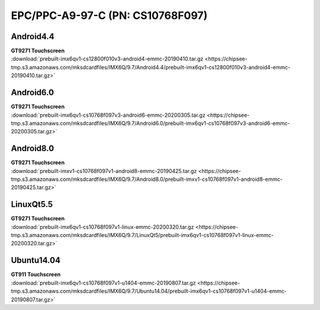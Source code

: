 EPC/PPC-A9-97-C (PN: CS10768F097)
#################################


Android4.4
----------

| **GT9271 Touchscreen**
| :download:`prebuilt-imx6qv1-cs12800f010v3-android4-emmc-20190410.tar.gz <https://chipsee-tmp.s3.amazonaws.com/mksdcardfiles/IMX6Q/9.7/Android4.4/prebuilt-imx6qv1-cs12800f010v3-android4-emmc-20190410.tar.gz>`

Android6.0
----------

| **GT9271 Touchscreen**
| :download:`prebuilt-imx6qv1-cs10768f097v3-android6-emmc-20200305.tar.gz <https://chipsee-tmp.s3.amazonaws.com/mksdcardfiles/IMX6Q/9.7/Android6.0/prebuilt-imx6qv1-cs10768f097v3-android6-emmc-20200305.tar.gz>`

Android8.0
----------

| **GT9271 Touchscreen**
| :download:`prebuilt-imxv1-cs10768f097v1-android8-emmc-20190425.tar.gz <https://chipsee-tmp.s3.amazonaws.com/mksdcardfiles/IMX6Q/9.7/Android8.0/prebuilt-imxv1-cs10768f097v1-android8-emmc-20190425.tar.gz>`

LinuxQt5.5
----------

| **GT9271 Touchscreen**
| :download:`prebuilt-imx6qv1-cs10768f097v1-linux-emmc-20200320.tar.gz <https://chipsee-tmp.s3.amazonaws.com/mksdcardfiles/IMX6Q/9.7/LinuxQt5/prebuilt-imx6qv1-cs10768f097v1-linux-emmc-20200320.tar.gz>`

Ubuntu14.04
-----------

| **GT911 Touchscreen**
| :download:`prebuilt-imx6qv1-cs10768f097v1-u1404-emmc-20190807.tar.gz <https://chipsee-tmp.s3.amazonaws.com/mksdcardfiles/IMX6Q/9.7/Ubuntu14.04/prebuilt-imx6qv1-cs10768f097v1-u1404-emmc-20190807.tar.gz>`

